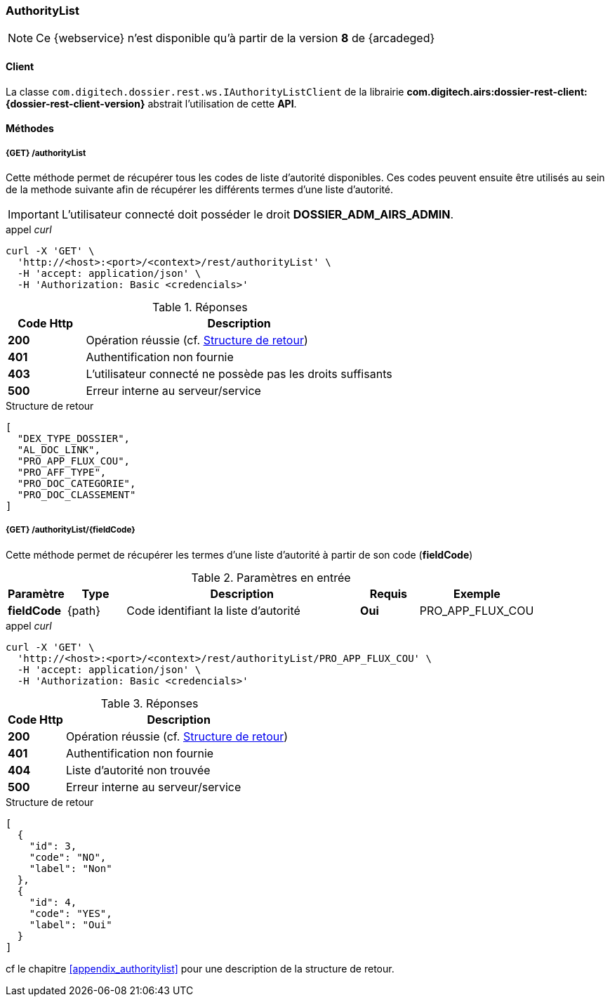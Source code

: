 [[authority_list_rest]]
=== AuthorityList

[NOTE]
====
Ce {webservice} n'est disponible qu'à partir de la version *8* de {arcadeged}
====

==== Client

La classe `com.digitech.dossier.rest.ws.IAuthorityListClient` de la librairie *com.digitech.airs:dossier-rest-client:{dossier-rest-client-version}* abstrait
l'utilisation
de cette *API*.

==== Méthodes
===== {GET} /authorityList

Cette méthode permet de récupérer tous les codes de liste d'autorité disponibles. Ces codes peuvent ensuite être utilisés au sein de la methode suivante afin de
récupérer les différents termes d'une liste d'autorité.

[IMPORTANT]
====
L'utilisateur connecté doit posséder le droit *DOSSIER_ADM_AIRS_ADMIN*.
====

[source]
.appel _curl_
----
curl -X 'GET' \
  'http://<host>:<port>/<context>/rest/authorityList' \
  -H 'accept: application/json' \
  -H 'Authorization: Basic <credencials>'
----

[cols="^1a,4a",options="header"]
.Réponses
|===
|Code Http|Description
|[lime]*200*|Opération réussie (cf. <<authoritylist_getcodejson_response>>)
|[red]*401*|Authentification non fournie
|[red]*403*|L'utilisateur connecté ne possède pas les droits suffisants
|[red]*500*|Erreur interne au serveur/service
|===

[[authoritylist_getcodejson_response]]
[source,json]
.Structure de retour
----
[
  "DEX_TYPE_DOSSIER",
  "AL_DOC_LINK",
  "PRO_APP_FLUX_COU",
  "PRO_AFF_TYPE",
  "PRO_DOC_CATEGORIE",
  "PRO_DOC_CLASSEMENT"
]
----

===== {GET} /authorityList/{fieldCode}

Cette méthode permet de récupérer les termes d'une liste d'autorité à partir de son code (*fieldCode*)

[cols="1a,1a,4a,1a,2a",options="header"]
.Paramètres en entrée
|===
|Paramètre|Type|Description|Requis|Exemple
|*fieldCode*|{path}|Code identifiant la liste d'autorité|[red]*Oui*|
PRO_APP_FLUX_COU
|===

[source]
.appel _curl_
----
curl -X 'GET' \
  'http://<host>:<port>/<context>/rest/authorityList/PRO_APP_FLUX_COU' \
  -H 'accept: application/json' \
  -H 'Authorization: Basic <credencials>'
----

[cols="^1a,4a",options="header"]
.Réponses
|===
|Code Http|Description
^|[lime]*200*|Opération réussie (cf. <<authoritylist_gettermsjson_response>>)
^|[red]*401*|Authentification non fournie
^|[red]*404*|Liste d'autorité non trouvée
^|[red]*500*|Erreur interne au serveur/service
|===

[[authoritylist_gettermsjson_response]]
[source,json]
.Structure de retour
----
[
  {
    "id": 3,
    "code": "NO",
    "label": "Non"
  },
  {
    "id": 4,
    "code": "YES",
    "label": "Oui"
  }
]
----

cf le chapitre <<appendix_authoritylist>> pour une description de la structure de retour.